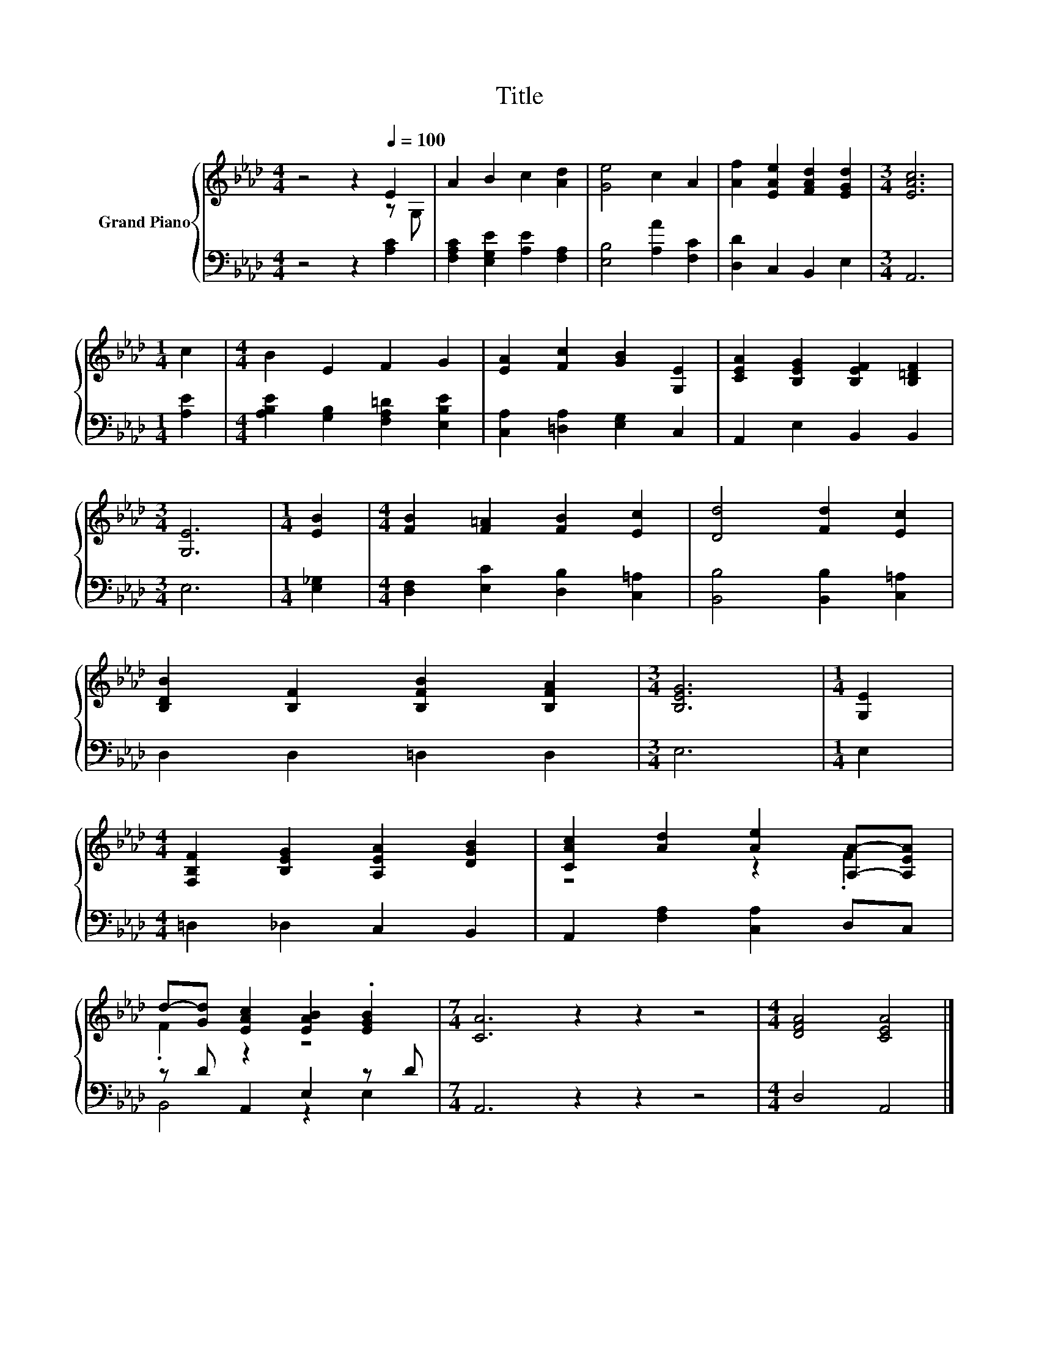 X:1
T:Title
%%score { ( 1 2 ) | ( 3 4 ) }
L:1/8
M:4/4
K:Ab
V:1 treble nm="Grand Piano"
V:2 treble 
V:3 bass 
V:4 bass 
V:1
 z4 z2[Q:1/4=100] E2 | A2 B2 c2 [Ad]2 | [Ge]4 c2 A2 | [Af]2 [EAe]2 [FAd]2 [EGd]2 |[M:3/4] [EAc]6 | %5
[M:1/4] c2 |[M:4/4] B2 E2 F2 G2 | [EA]2 [Fc]2 [GB]2 [G,E]2 | [CEA]2 [B,EG]2 [B,EF]2 [B,=DF]2 | %9
[M:3/4] [G,E]6 |[M:1/4] [EB]2 |[M:4/4] [FB]2 [F=A]2 [FB]2 [Ec]2 | [Dd]4 [Fd]2 [Ec]2 | %13
 [B,DB]2 [B,F]2 [B,FB]2 [B,FA]2 |[M:3/4] [B,EG]6 |[M:1/4] [G,E]2 | %16
[M:4/4] [F,B,F]2 [B,EG]2 [A,EA]2 [DGB]2 | [CAc]2 [Ad]2 [Ae]2 [A,A]-[A,EA] | %18
 d-[Gd] [EAc]2 [EAB]2 .[EGB]2 |[M:7/4] [CA]6 z2 z2 z4 |[M:4/4] [DFA]4 [CEA]4 |] %21
V:2
 z4 z2 z G, | x8 | x8 | x8 |[M:3/4] x6 |[M:1/4] x2 |[M:4/4] x8 | x8 | x8 |[M:3/4] x6 |[M:1/4] x2 | %11
[M:4/4] x8 | x8 | x8 |[M:3/4] x6 |[M:1/4] x2 |[M:4/4] x8 | z4 z2 .F2 | .F2 z2 z4 |[M:7/4] x14 | %20
[M:4/4] x8 |] %21
V:3
 z4 z2 [A,C]2 | [F,A,C]2 [E,G,E]2 [A,E]2 [F,A,]2 | [E,B,]4 [A,A]2 [F,C]2 | [D,D]2 C,2 B,,2 E,2 | %4
[M:3/4] A,,6 |[M:1/4] [A,E]2 |[M:4/4] [A,B,E]2 [G,B,]2 [F,A,=D]2 [E,B,E]2 | %7
 [C,A,]2 [=D,A,]2 [E,G,]2 C,2 | A,,2 E,2 B,,2 B,,2 |[M:3/4] E,6 |[M:1/4] [E,_G,]2 | %11
[M:4/4] [D,F,]2 [E,C]2 [D,B,]2 [C,=A,]2 | [B,,B,]4 [B,,B,]2 [C,=A,]2 | D,2 D,2 =D,2 D,2 | %14
[M:3/4] E,6 |[M:1/4] E,2 |[M:4/4] =D,2 _D,2 C,2 B,,2 | A,,2 [F,A,]2 [C,A,]2 D,C, | %18
 z D A,,2 E,2 z D |[M:7/4] A,,6 z2 z2 z4 |[M:4/4] D,4 A,,4 |] %21
V:4
 x8 | x8 | x8 | x8 |[M:3/4] x6 |[M:1/4] x2 |[M:4/4] x8 | x8 | x8 |[M:3/4] x6 |[M:1/4] x2 | %11
[M:4/4] x8 | x8 | x8 |[M:3/4] x6 |[M:1/4] x2 |[M:4/4] x8 | x8 | B,,4 z2 E,2 |[M:7/4] x14 | %20
[M:4/4] x8 |] %21

